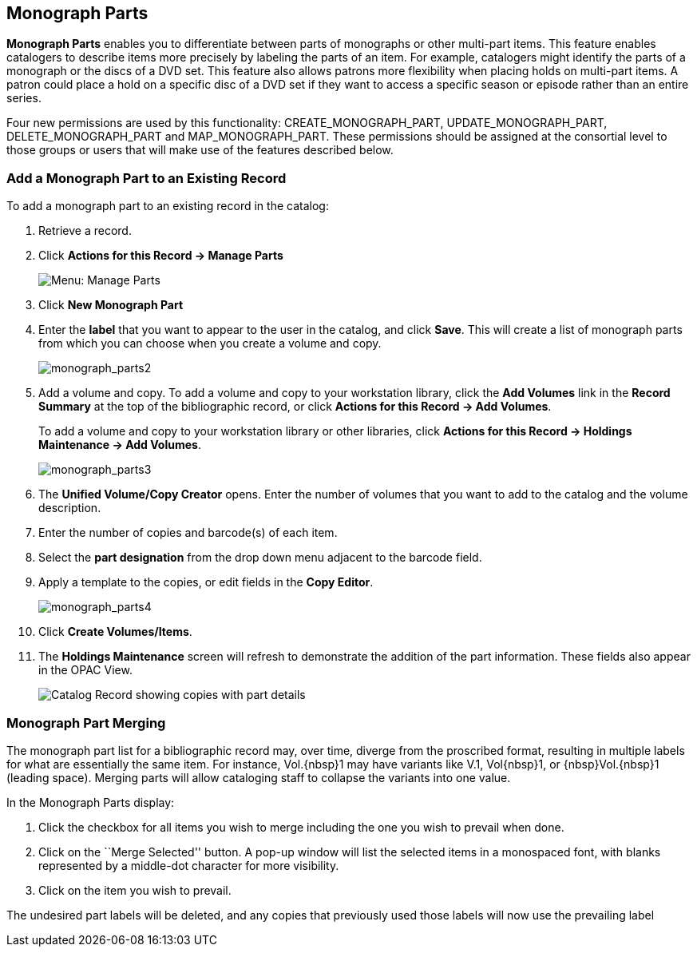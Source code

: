 Monograph Parts
---------------

*Monograph Parts* enables you to differentiate between parts of monographs or other multi-part items.  This feature enables catalogers to describe items more precisely by labeling the parts of an item.  For example, catalogers might identify the parts of a monograph or the discs of a DVD set.  This feature also allows patrons more flexibility when placing holds on multi-part items.  A patron could place a hold on a specific disc of a DVD set if they want to access a specific season or episode rather than an entire series.

Four new permissions are used by this functionality: CREATE_MONOGRAPH_PART, UPDATE_MONOGRAPH_PART, DELETE_MONOGRAPH_PART and MAP_MONOGRAPH_PART.  These permissions should be assigned at the consortial level to those groups or users that will make use of the features described below.


Add a Monograph Part to an Existing Record
~~~~~~~~~~~~~~~~~~~~~~~~~~~~~~~~~~~~~~~~~~

To add a monograph part to an existing record in the catalog:  

1. Retrieve a record.

2. Click *Actions for this Record -> Manage Parts*
+
image::media/manage_parts_menu.png[Menu: Manage Parts]

3. Click *New Monograph Part*

4. Enter the *label* that you want to appear to the user in the catalog,
and click *Save*.  This will create a list of monograph parts from which
you can choose when you create a volume and copy.
+
image::media/monograph_parts2.jpg[monograph_parts2]

5. Add a volume and copy.  To add a volume and copy to your workstation
library, click the *Add Volumes* link in the *Record Summary* at the top
of the bibliographic record, or click *Actions for this Record -> Add
Volumes*.
+
To add a volume and copy to your workstation library or other libraries, click *Actions for this Record -> Holdings Maintenance -> Add Volumes*.  
+
image::media/monograph_parts3.jpg[monograph_parts3]

6. The *Unified Volume/Copy Creator* opens. Enter the number of volumes
that you want to add to the catalog and the volume description.

7. Enter the number of copies and barcode(s) of each item.

8. Select the *part designation* from the drop down menu adjacent to the barcode field.

9. Apply a template to the copies, or edit fields in the *Copy Editor*.
+
image::media/monograph_parts4.jpg[monograph_parts4]

10. Click *Create Volumes/Items*.

11. The *Holdings Maintenance* screen will refresh to demonstrate the
addition of the part information.  These fields also appear in the OPAC
View.
+
image::media/manage_parts_opac.png[Catalog Record showing copies with part details]

Monograph Part Merging
~~~~~~~~~~~~~~~~~~~~~~

The monograph part list for a bibliographic record may, over time, diverge from
the proscribed format, resulting in multiple labels for what are essentially the
same item.  For instance, ++Vol.{nbsp}1++ may have variants
like ++V.1++, ++Vol{nbsp}1++, or ++{nbsp}Vol.{nbsp}1++ (leading
space). Merging parts will allow cataloging staff to collapse the variants into
one value.

In the Monograph Parts display:

. Click the checkbox for all items you wish to merge including the one you wish
to prevail when done.
. Click on the ``Merge Selected'' button. A pop-up window will list the selected
items in a monospaced font, with blanks represented by a middle-dot character
for more visibility.
. Click on the item you wish to prevail.

The undesired part labels will be deleted, and any copies that previously used
those labels will now use the prevailing label
